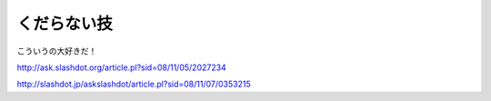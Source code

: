 くだらない技
============

こういうの大好きだ！

http://ask.slashdot.org/article.pl?sid=08/11/05/2027234

http://slashdot.jp/askslashdot/article.pl?sid=08/11/07/0353215






.. author:: default
.. categories:: Unix/Linux
.. tags::
.. comments::
